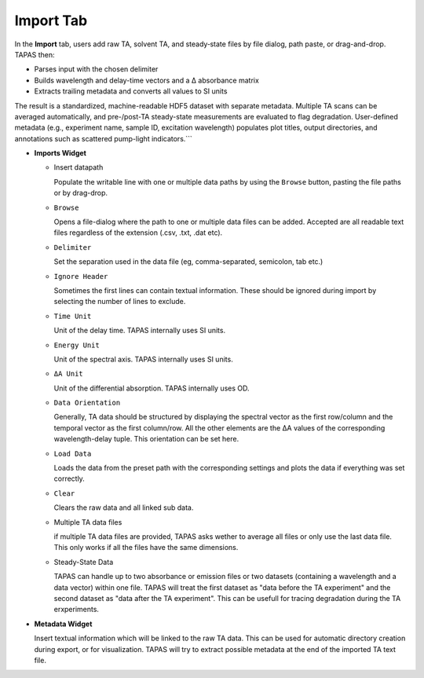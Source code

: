 Import Tab
==========

In the **Import** tab, users add raw TA, solvent TA, and steady‐state files by file dialog, path paste, or drag-and-drop.  TAPAS then:

- Parses input with the chosen delimiter  
- Builds wavelength and delay-time vectors and a Δ absorbance matrix  
- Extracts trailing metadata and converts all values to SI units  

The result is a standardized, machine-readable HDF5 dataset with separate metadata.  Multiple TA scans can be averaged automatically, and pre-/post-TA steady-state measurements are evaluated to flag degradation.  User-defined metadata (e.g., experiment name, sample ID, excitation wavelength) populates plot titles, output directories, and annotations such as scattered pump-light indicators.```


- **Imports Widget**

  - Insert datapath 
  
    Populate the writable line with one or multiple data paths by using the ``Browse`` button, pasting the file paths or by drag-drop. 

  - ``Browse`` 

    Opens a file-dialog where the path to one or multiple data files can be added. Accepted are all readable text files regardless of the extension (.csv, .txt, .dat etc).

  - ``Delimiter`` 

    Set the separation used in the data file (eg, comma-separated, semicolon, tab etc.)

  - ``Ignore Header``  

    Sometimes the first lines can contain textual information. These should be ignored during import by selecting the number of lines to exclude.

  - ``Time Unit`` 

    Unit of the delay time. TAPAS internally uses SI units. 

  - ``Energy Unit`` 

    Unit of the spectral axis. TAPAS internally uses SI units. 

  - ``ΔA Unit`` 

    Unit of the differential absorption. TAPAS internally uses OD. 

  - ``Data Orientation``

    Generally, TA data should be structured by displaying the spectral vector as the first row/column and the temporal vector as the first column/row. All the other elements are the ΔA values of the corresponding wavelength-delay tuple. This orientation can be set here. 

  - ``Load Data``

    Loads the data from the preset path with the corresponding settings and plots the data if everything was set correctly. 

  - ``Clear``

    Clears the raw data and all linked sub data. 

  - Multiple TA data files

    if multiple TA data files are provided, TAPAS asks wether to average all files or only use the last data file. This only works if all the files have the same dimensions.

  - Steady-State Data

    TAPAS can handle up to two absorbance or emission files or two datasets (containing a wavelength and a data vector) within one file. TAPAS will treat the first dataset as "data before the TA experiment" and the second dataset as "data after the TA experiment". This can be usefull for tracing degradation during the TA erxperiments.


- **Metadata Widget**

  Insert textual information which will be linked to the raw TA data. This can be used for automatic directory creation during export, or for visualization. TAPAS will try to extract possible metadata at the end of the imported TA text file. 
